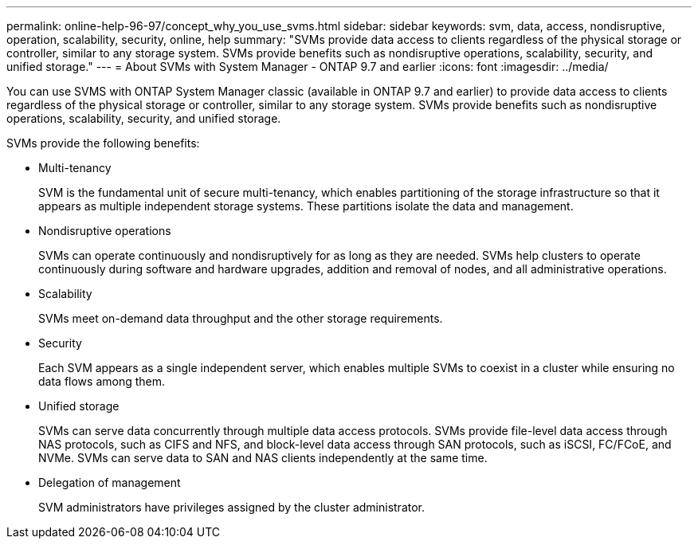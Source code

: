 ---
permalink: online-help-96-97/concept_why_you_use_svms.html
sidebar: sidebar
keywords: svm, data, access, nondisruptive, operation, scalability, security, online, help
summary: "SVMs provide data access to clients regardless of the physical storage or controller, similar to any storage system. SVMs provide benefits such as nondisruptive operations, scalability, security, and unified storage."
---
= About SVMs with System Manager - ONTAP 9.7 and earlier
:icons: font
:imagesdir: ../media/

[.lead]
You can use SVMS with ONTAP System Manager classic (available in ONTAP 9.7 and earlier) to  provide data access to clients regardless of the physical storage or controller, similar to any storage system. SVMs provide benefits such as nondisruptive operations, scalability, security, and unified storage.

SVMs provide the following benefits:

* Multi-tenancy
+
SVM is the fundamental unit of secure multi-tenancy, which enables partitioning of the storage infrastructure so that it appears as multiple independent storage systems. These partitions isolate the data and management.

* Nondisruptive operations
+
SVMs can operate continuously and nondisruptively for as long as they are needed. SVMs help clusters to operate continuously during software and hardware upgrades, addition and removal of nodes, and all administrative operations.

* Scalability
+
SVMs meet on-demand data throughput and the other storage requirements.

* Security
+
Each SVM appears as a single independent server, which enables multiple SVMs to coexist in a cluster while ensuring no data flows among them.

* Unified storage
+
SVMs can serve data concurrently through multiple data access protocols. SVMs provide file-level data access through NAS protocols, such as CIFS and NFS, and block-level data access through SAN protocols, such as iSCSI, FC/FCoE, and NVMe. SVMs can serve data to SAN and NAS clients independently at the same time.

* Delegation of management
+
SVM administrators have privileges assigned by the cluster administrator.
